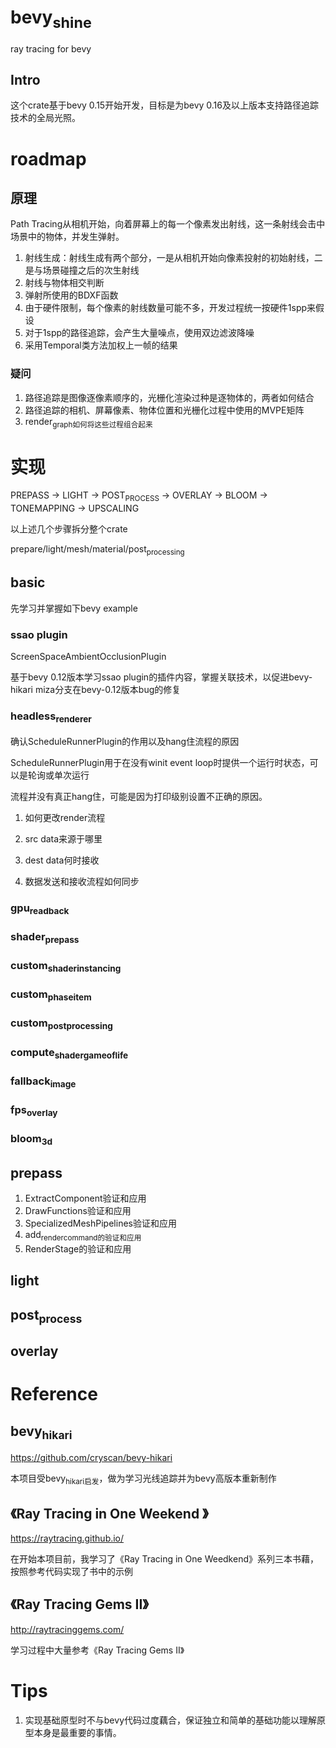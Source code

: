 * bevy_shine
  ray tracing for bevy
** Intro
   这个crate基于bevy 0.15开始开发，目标是为bevy 0.16及以上版本支持路径追踪技术的全局光照。
* roadmap
** 原理
   Path Tracing从相机开始，向着屏幕上的每一个像素发出射线，这一条射线会击中场景中的物体，并发生弹射。

   1. 射线生成：射线生成有两个部分，一是从相机开始向像素投射的初始射线，二是与场景碰撞之后的次生射线
   2. 射线与物体相交判断
   3. 弹射所使用的BDXF函数
   4. 由于硬件限制，每个像素的射线数量可能不多，开发过程统一按硬件1spp来假设
   5. 对于1spp的路径追踪，会产生大量噪点，使用双边滤波降噪
   6. 采用Temporal类方法加权上一帧的结果
*** 疑问
    1. 路径追踪是图像逐像素顺序的，光栅化渲染过种是逐物体的，两者如何结合
    2. 路径追踪的相机、屏幕像素、物体位置和光栅化过程中使用的MVPE矩阵
    3. render_graph如何将这些过程组合起来
* 实现
  PREPASS -> LIGHT -> POST_PROCESS -> OVERLAY -> BLOOM -> TONEMAPPING -> UPSCALING

  以上述几个步骤拆分整个crate

  prepare/light/mesh/material/post_processing
** basic
   先学习并掌握如下bevy example
*** ssao plugin
    ScreenSpaceAmbientOcclusionPlugin

    基于bevy 0.12版本学习ssao plugin的插件内容，掌握关联技术，以促进bevy-hikari miza分支在bevy-0.12版本bug的修复
*** headless_renderer
    确认ScheduleRunnerPlugin的作用以及hang住流程的原因

    ScheduleRunnerPlugin用于在没有winit event loop时提供一个运行时状态，可以是轮询或单次运行

    流程并没有真正hang住，可能是因为打印级别设置不正确的原因。
**** 如何更改render流程
**** src data来源于哪里
**** dest data何时接收
**** 数据发送和接收流程如何同步
*** gpu_readback
*** shader_prepass
*** custom_shader_instancing
*** custom_phase_item
*** custom_post_processing
*** compute_shader_game_of_life
*** fallback_image
*** fps_overlay
*** bloom_3d
** prepass
   1. ExtractComponent验证和应用
   2. DrawFunctions验证和应用
   3. SpecializedMeshPipelines验证和应用
   4. add_render_command的验证和应用
   5. RenderStage的验证和应用
** light
** post_process
** overlay
* Reference
** bevy_hikari
   https://github.com/cryscan/bevy-hikari

   本项目受bevy_hikari启发，做为学习光线追踪并为bevy高版本重新制作
** 《Ray Tracing in One Weekend 》
   https://raytracing.github.io/

   在开始本项目前，我学习了《Ray Tracing in One Weedkend》系列三本书藉，按照参考代码实现了书中的示例
** 《Ray Tracing Gems II》
   http://raytracinggems.com/

   学习过程中大量参考《Ray Tracing Gems II》
* Tips
  1. 实现基础原型时不与bevy代码过度藕合，保证独立和简单的基础功能以理解原型本身是最重要的事情。
